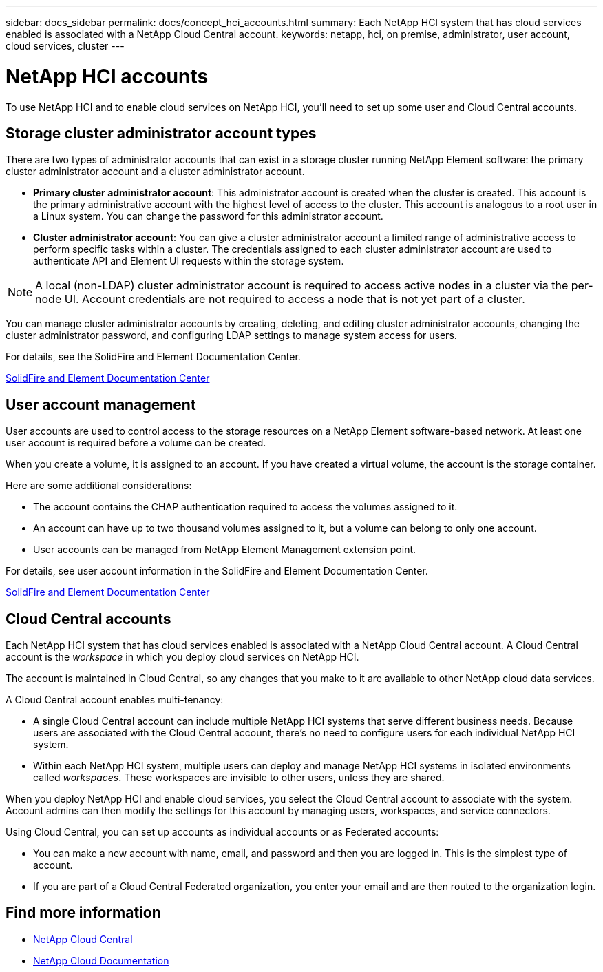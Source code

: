 ---
sidebar: docs_sidebar
permalink: docs/concept_hci_accounts.html
summary: Each NetApp HCI system that has cloud services enabled is associated with a NetApp Cloud Central account.
keywords: netapp, hci, on premise, administrator, user account, cloud services, cluster
---

= NetApp HCI accounts
:hardbreaks:
:nofooter:
:icons: font
:linkattrs:
:imagesdir: ../media/

[.lead]
To use NetApp HCI and to enable cloud services on NetApp HCI, you'll need to set up some user and Cloud Central accounts.

== Storage cluster administrator account types

There are two types of administrator accounts that can exist in a storage cluster running NetApp Element software: the primary cluster administrator account and a cluster administrator account.

* *Primary cluster administrator account*: This administrator account is created when the cluster is created. This account is the primary administrative account with the highest level of access to the cluster. This account is analogous to a root user in a Linux system. You can change the password for this administrator account.
* *Cluster administrator account*: You can give a cluster administrator account a limited range of administrative access to perform specific tasks within a cluster. The credentials assigned to each cluster administrator account are used to authenticate API and Element UI requests within the storage system.

NOTE: A local (non-LDAP) cluster administrator account is required to access active nodes in a cluster via the per-node UI. Account credentials are not required to access a node that is not yet part of a cluster.

You can manage cluster administrator accounts by creating, deleting, and editing cluster administrator accounts, changing the cluster administrator password, and configuring LDAP settings to manage system access for users.

For details, see the SolidFire and Element Documentation Center.

https://docs.netapp.com/sfe-117/topic/com.netapp.doc.sfe-ug/GUID-057D852C-9C1C-458A-9161-328EDA349B00.html[SolidFire and Element Documentation Center^]


== User account management

User accounts are used to control access to the storage resources on a NetApp Element software-based network. At least one user account is required before a volume can be created.

When you create a volume, it is assigned to an account. If you have created a virtual volume, the account is the storage container.

Here are some additional considerations:

* The account contains the CHAP authentication required to access the volumes assigned to it.
* An account can have up to two thousand volumes assigned to it, but a volume can belong to only one account.
* User accounts can be managed from NetApp Element Management extension point.

For details, see user account information in the SolidFire and Element Documentation Center.

https://docs.netapp.com/sfe-117/topic/com.netapp.doc.sfe-mg-vcp/GUID-A6418A61-29C6-4904-A434-3F1B7FD62340.html[SolidFire and Element Documentation Center^]


== Cloud Central accounts

Each NetApp HCI system that has cloud services enabled is associated with a NetApp Cloud Central account. A Cloud Central account is  the _workspace_ in which you deploy cloud services on NetApp HCI.

The account is maintained in Cloud Central, so any changes that you make to it are available to other NetApp cloud data services.

A Cloud Central account enables multi-tenancy:

*	A single Cloud Central account can include multiple NetApp HCI systems that serve different business needs. Because users are associated with the Cloud Central account, there’s no need to configure users for each individual NetApp HCI system.
*	Within each NetApp HCI system, multiple users can deploy and manage NetApp HCI systems in isolated environments called _workspaces_. These workspaces are invisible to other users, unless they are shared.

When you deploy NetApp HCI and enable cloud services, you select the Cloud Central account to associate with the system. Account admins can then modify the settings for this account by managing users, workspaces, and service connectors.

Using Cloud Central, you can set up accounts as individual accounts or as Federated accounts:

* You can make a new account with name, email, and password and then you are logged in. This is the simplest type of account.
* If you are part of a Cloud Central Federated organization, you enter your email and are then routed to the organization login.




[discrete]
== Find more information
* https://cloud.netapp.com/home[NetApp Cloud Central^]
* https://docs.netapp.com/us-en/cloud/[NetApp Cloud Documentation]
